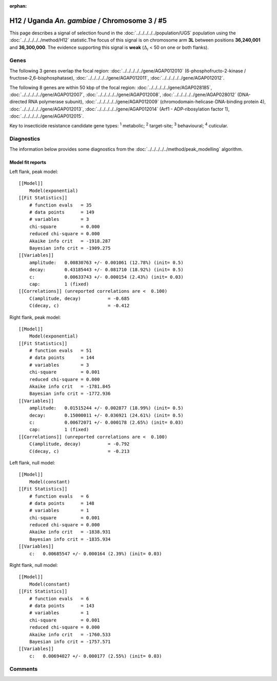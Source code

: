 :orphan:




H12 / Uganda *An. gambiae* / Chromosome 3 / #5
==============================================

This page describes a signal of selection found in the
:doc:`../../../../../population/UGS` population using the
:doc:`../../../../../method/H12` statistic.The focus of this signal is on chromosome arm
**3L** between positions **36,240,001** and
**36,300,000**.
The evidence supporting this signal is
**weak** (:math:`\Delta_{i}` < 50 on one or both flanks).

.. raw:: html
    :file: peak_location.html

.. raw:: html

    <div class='bokeh-figure figure'><p class='caption'>
    <strong>Signal location</strong>. Blue markers
    show the values of the selection statistic.
    The dashed black line shows the fitted peak model. The shaded red area
    shows the focus of the selection signal. The shaded blue area shows
    the genomic region in linkage with the selection event. Use the
    mouse wheel or the controls at the top right of the plot to zoom in, and hover
    over genes to see gene names and descriptions.
    </p></div>

Genes
-----




The following 3 genes overlap the focal region: :doc:`../../../../../gene/AGAP012010` (6-phosphofructo-2-kinase / fructose-2,6-bisphosphatase),  :doc:`../../../../../gene/AGAP012011`,  :doc:`../../../../../gene/AGAP012012`.




The following 8 genes are within 50 kbp of the focal
region: :doc:`../../../../../gene/AGAP028185`,  :doc:`../../../../../gene/AGAP012007`,  :doc:`../../../../../gene/AGAP012008`,  :doc:`../../../../../gene/AGAP028012` (DNA-directed RNA polymerase subunit),  :doc:`../../../../../gene/AGAP012009` (chromodomain-helicase-DNA-binding protein 4),  :doc:`../../../../../gene/AGAP012013`,  :doc:`../../../../../gene/AGAP012014` (Arf1 - ADP-ribosylation factor 1),  :doc:`../../../../../gene/AGAP012015`.


Key to insecticide resistance candidate gene types: :sup:`1` metabolic;
:sup:`2` target-site; :sup:`3` behavioural; :sup:`4` cuticular.



Diagnostics
-----------

The information below provides some diagnostics from the
:doc:`../../../../../method/peak_modelling` algorithm.

.. raw:: html

    <div class="figure">
    <img src="../../../../../_static/data/signal/H12/UGS/3/5/peak_context.png"/>
    <p class="caption"><strong>Selection signal in context</strong>. @@TODO</p>
    </div>

.. raw:: html

    <div class="figure">
    <img src="../../../../../_static/data/signal/H12/UGS/3/5/peak_targetting.png"/>
    <p class="caption"><strong>Peak targetting</strong>. @@TODO</p>
    </div>

.. raw:: html

    <div class="figure">
    <img src="../../../../../_static/data/signal/H12/UGS/3/5/peak_fit.png"/>
    <p class="caption"><strong>Peak fitting diagnostics</strong>. @@TODO</p>
    </div>

Model fit reports
~~~~~~~~~~~~~~~~~

Left flank, peak model::

    [[Model]]
        Model(exponential)
    [[Fit Statistics]]
        # function evals   = 35
        # data points      = 149
        # variables        = 3
        chi-square         = 0.000
        reduced chi-square = 0.000
        Akaike info crit   = -1918.287
        Bayesian info crit = -1909.275
    [[Variables]]
        amplitude:   0.00830763 +/- 0.001061 (12.78%) (init= 0.5)
        decay:       0.43185443 +/- 0.081710 (18.92%) (init= 0.5)
        c:           0.00633743 +/- 0.000154 (2.43%) (init= 0.03)
        cap:         1 (fixed)
    [[Correlations]] (unreported correlations are <  0.100)
        C(amplitude, decay)          = -0.685 
        C(decay, c)                  = -0.412 


Right flank, peak model::

    [[Model]]
        Model(exponential)
    [[Fit Statistics]]
        # function evals   = 51
        # data points      = 144
        # variables        = 3
        chi-square         = 0.001
        reduced chi-square = 0.000
        Akaike info crit   = -1781.845
        Bayesian info crit = -1772.936
    [[Variables]]
        amplitude:   0.01515244 +/- 0.002877 (18.99%) (init= 0.5)
        decay:       0.15000011 +/- 0.036921 (24.61%) (init= 0.5)
        c:           0.00672071 +/- 0.000178 (2.65%) (init= 0.03)
        cap:         1 (fixed)
    [[Correlations]] (unreported correlations are <  0.100)
        C(amplitude, decay)          = -0.792 
        C(decay, c)                  = -0.213 


Left flank, null model::

    [[Model]]
        Model(constant)
    [[Fit Statistics]]
        # function evals   = 6
        # data points      = 148
        # variables        = 1
        chi-square         = 0.001
        reduced chi-square = 0.000
        Akaike info crit   = -1838.931
        Bayesian info crit = -1835.934
    [[Variables]]
        c:   0.00685547 +/- 0.000164 (2.39%) (init= 0.03)


Right flank, null model::

    [[Model]]
        Model(constant)
    [[Fit Statistics]]
        # function evals   = 6
        # data points      = 143
        # variables        = 1
        chi-square         = 0.001
        reduced chi-square = 0.000
        Akaike info crit   = -1760.533
        Bayesian info crit = -1757.571
    [[Variables]]
        c:   0.00694027 +/- 0.000177 (2.55%) (init= 0.03)


Comments
--------


.. raw:: html

    <div id="disqus_thread"></div>
    <script>
    
    (function() { // DON'T EDIT BELOW THIS LINE
    var d = document, s = d.createElement('script');
    s.src = 'https://agam-selection-atlas.disqus.com/embed.js';
    s.setAttribute('data-timestamp', +new Date());
    (d.head || d.body).appendChild(s);
    })();
    </script>
    <noscript>Please enable JavaScript to view the <a href="https://disqus.com/?ref_noscript">comments.</a></noscript>


